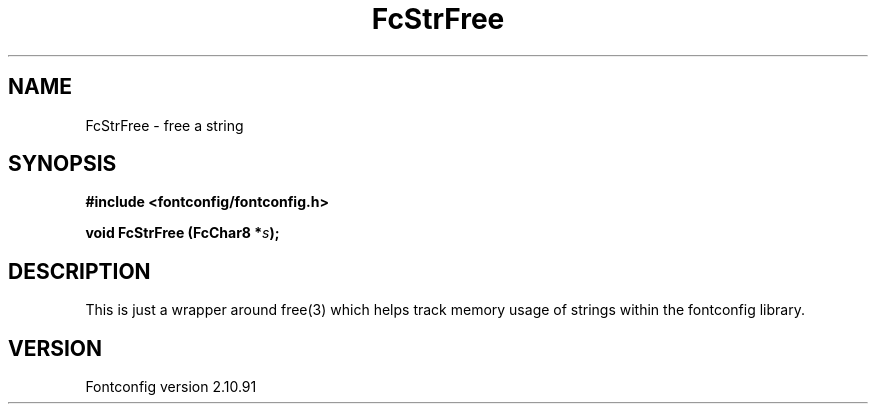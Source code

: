 .\" auto-generated by docbook2man-spec from docbook-utils package
.TH "FcStrFree" "3" "10 1月 2013" "" ""
.SH NAME
FcStrFree \- free a string
.SH SYNOPSIS
.nf
\fB#include <fontconfig/fontconfig.h>
.sp
void FcStrFree (FcChar8 *\fIs\fB);
.fi\fR
.SH "DESCRIPTION"
.PP
This is just a wrapper around free(3) which helps track memory usage of
strings within the fontconfig library.
.SH "VERSION"
.PP
Fontconfig version 2.10.91
